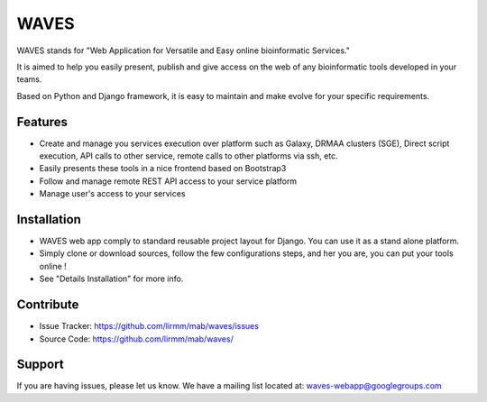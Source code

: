 =====
WAVES
=====

WAVES stands for "Web Application for Versatile and Easy online bioinformatic Services."

It is aimed to help you easily present, publish and give access on the web of any bioinformatic tools developed in your
teams.

Based on Python and Django framework, it is easy to maintain and make evolve for your specific requirements.

Features
--------

- Create and manage you services execution over platform such as Galaxy, DRMAA clusters (SGE), Direct script execution, API calls to other service, remote calls to other platforms via ssh, etc.

- Easily presents these tools in a nice frontend based on Bootstrap3

- Follow and manage remote REST API access to your service platform

- Manage user's access to your services

Installation
------------

- WAVES web app comply to standard reusable project layout for Django. You can use it as a stand alone platform.

- Simply clone or download sources, follow the few configurations steps, and her you are, you can put your tools online !

- See "Details Installation" for more info.

Contribute
----------

- Issue Tracker: https://github.com/lirmm/mab/waves/issues

- Source Code: https://github.com/lirmm/mab/waves/

Support
-------

If you are having issues, please let us know.
We have a mailing list located at: waves-webapp@googlegroups.com


